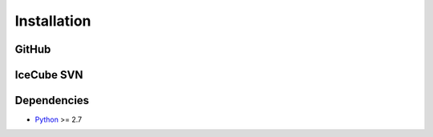 .. _installation:

************
Installation
************

------
GitHub
------

-----------
IceCube SVN
-----------

------------
Dependencies
------------

- `Python <https://www.python.org/>`_ >= 2.7
